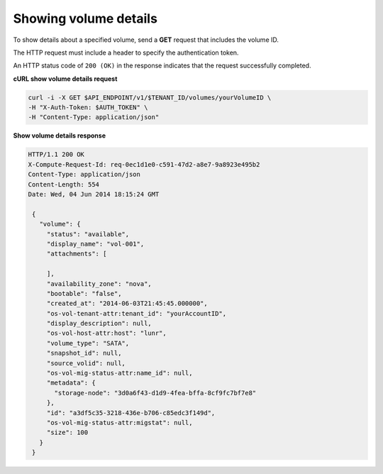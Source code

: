 .. _gsg-show-volume-details:

Showing volume details
~~~~~~~~~~~~~~~~~~~~~~~~~~~~~~~~~~~~~~~~

To show details about a specified volume, send a **GET** request that
includes the volume ID.

The HTTP request must include a header to specify the authentication
token.


An HTTP status code of ``200 (OK)`` in the response indicates that the
request successfully completed.

 
**cURL show volume details request**

.. code:: bash 

   curl -i -X GET $API_ENDPOINT/v1/$TENANT_ID/volumes/yourVolumeID \
   -H "X-Auth-Token: $AUTH_TOKEN" \
   -H "Content-Type: application/json" 

**Show volume details response**

.. code:: json 

   HTTP/1.1 200 OK
   X-Compute-Request-Id: req-0ec1d1e0-c591-47d2-a8e7-9a8923e495b2
   Content-Type: application/json
   Content-Length: 554
   Date: Wed, 04 Jun 2014 18:15:24 GMT

    {
      "volume": {
        "status": "available",
        "display_name": "vol-001",
        "attachments": [
          
        ],
        "availability_zone": "nova",
        "bootable": "false",
        "created_at": "2014-06-03T21:45:45.000000",
        "os-vol-tenant-attr:tenant_id": "yourAccountID",
        "display_description": null,
        "os-vol-host-attr:host": "lunr",
        "volume_type": "SATA",
        "snapshot_id": null,
        "source_volid": null,
        "os-vol-mig-status-attr:name_id": null,
        "metadata": {
          "storage-node": "3d0a6f43-d1d9-4fea-bffa-8cf9fc7bf7e8"
        },
        "id": "a3df5c35-3218-436e-b706-c85edc3f149d",
        "os-vol-mig-status-attr:migstat": null,
        "size": 100
      }
    } 
